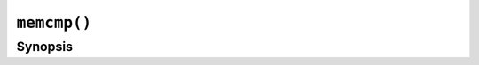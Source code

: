 ``memcmp()``
============

.. only:: man

   Library
   -------

   Standard C Library (libc11, -lc11)

Synopsis
--------

.. describe:: #include <string.h>

.. c:function:: int memcmp(const void* s1, const void* s2, size_t n)
